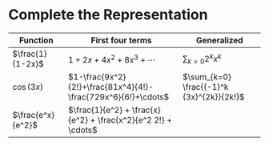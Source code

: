 #+AUTHOR: Exr0n
* Complete the Representation
  | Function          | First four terms                                              | Generalized                               |
  |-------------------+---------------------------------------------------------------+-------------------------------------------|
  | $\frac{1}{1-2x}$  | $1+2x+4x^2+8x^3+\cdots$                                       | $\sum_{k=0} 2^k x^k$                      |
  | $\cos(3x)$        | $1-\frac{9x^2}{2!}+\frac{81x^4}{4!}-\frac{729x^6}{6!}+\cdots$ | $\sum_{k=0} \frac{(-1)^k (3x)^{2k}}{2k!}$ |
  | $\frac{e^x}{e^2}$ | $\frac{1}{e^2} + \frac{x}{e^2} + \frac{x^2}{e^2 2!} + \cdots$ |                                           |
